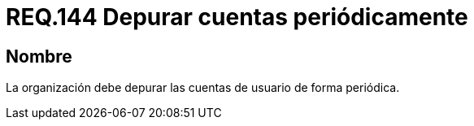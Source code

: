 :slug: rules/144/
:category: rules
:description: En el presente documento se detallan los requerimientos de seguridad relacionados a la necesidad que tiene toda organización en cuanto a la depuración de todas las cuentas de usuario. Lo anterior, se debe realizar de manera periódica mitigando posibles cuentas basura o de atacantes al sistema.
:keywords: Requerimiento, Seguridad, Organización, Cuentas de usuario, Depurar, Periódica.
:rules: yes

= REQ.144 Depurar cuentas periódicamente

== Nombre

La organización debe depurar las cuentas de usuario de forma periódica.